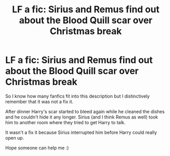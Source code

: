 #+TITLE: LF a fic: Sirius and Remus find out about the Blood Quill scar over Christmas break

* LF a fic: Sirius and Remus find out about the Blood Quill scar over Christmas break
:PROPERTIES:
:Author: RepresentativeBet435
:Score: 23
:DateUnix: 1622453271.0
:DateShort: 2021-May-31
:FlairText: What's That Fic?
:END:
So I know how many fanfics fit into this description but I distinctively remember that it was not a fix it.

After dinner Harry's scar started to bleed again while he cleaned the dishes and he couldn't hide it any longer. Sirius (and I think Remus as well) took him to another room where they tried to get Harry to talk.

It wasn't a fix it because Sirius interrupted him before Harry could really open up.

Hope someone can help me :)

